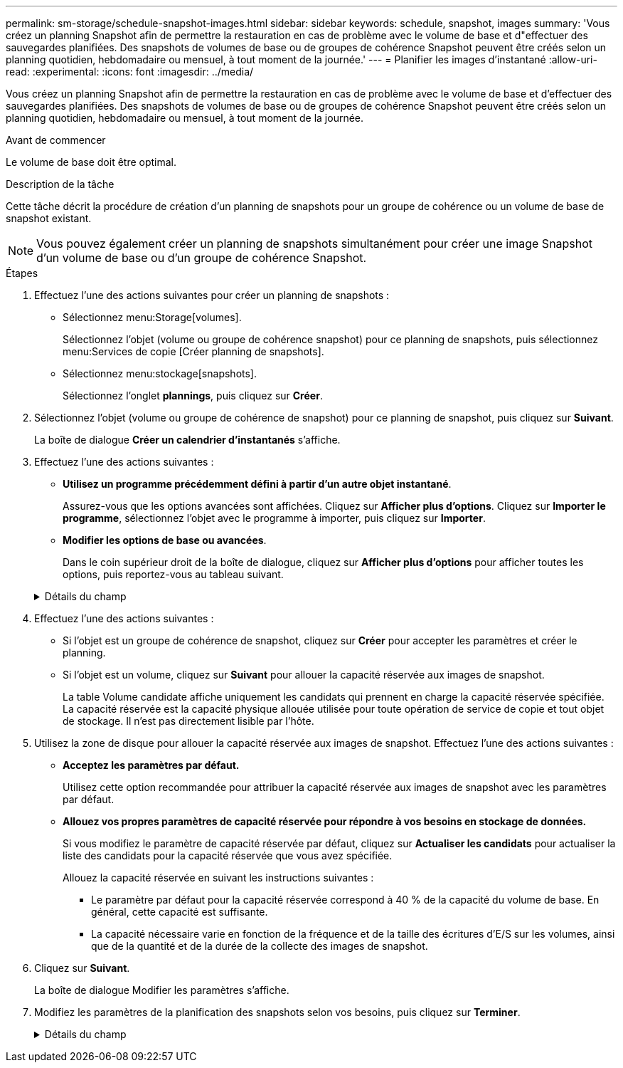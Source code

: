 ---
permalink: sm-storage/schedule-snapshot-images.html 
sidebar: sidebar 
keywords: schedule, snapshot, images 
summary: 'Vous créez un planning Snapshot afin de permettre la restauration en cas de problème avec le volume de base et d"effectuer des sauvegardes planifiées. Des snapshots de volumes de base ou de groupes de cohérence Snapshot peuvent être créés selon un planning quotidien, hebdomadaire ou mensuel, à tout moment de la journée.' 
---
= Planifier les images d'instantané
:allow-uri-read: 
:experimental: 
:icons: font
:imagesdir: ../media/


[role="lead"]
Vous créez un planning Snapshot afin de permettre la restauration en cas de problème avec le volume de base et d'effectuer des sauvegardes planifiées. Des snapshots de volumes de base ou de groupes de cohérence Snapshot peuvent être créés selon un planning quotidien, hebdomadaire ou mensuel, à tout moment de la journée.

.Avant de commencer
Le volume de base doit être optimal.

.Description de la tâche
Cette tâche décrit la procédure de création d'un planning de snapshots pour un groupe de cohérence ou un volume de base de snapshot existant.

[NOTE]
====
Vous pouvez également créer un planning de snapshots simultanément pour créer une image Snapshot d'un volume de base ou d'un groupe de cohérence Snapshot.

====
.Étapes
. Effectuez l'une des actions suivantes pour créer un planning de snapshots :
+
** Sélectionnez menu:Storage[volumes].
+
Sélectionnez l'objet (volume ou groupe de cohérence snapshot) pour ce planning de snapshots, puis sélectionnez menu:Services de copie [Créer planning de snapshots].

** Sélectionnez menu:stockage[snapshots].
+
Sélectionnez l'onglet *plannings*, puis cliquez sur *Créer*.



. Sélectionnez l'objet (volume ou groupe de cohérence de snapshot) pour ce planning de snapshot, puis cliquez sur *Suivant*.
+
La boîte de dialogue *Créer un calendrier d'instantanés* s'affiche.

. Effectuez l'une des actions suivantes :
+
** *Utilisez un programme précédemment défini à partir d'un autre objet instantané*.
+
Assurez-vous que les options avancées sont affichées. Cliquez sur *Afficher plus d'options*. Cliquez sur *Importer le programme*, sélectionnez l'objet avec le programme à importer, puis cliquez sur *Importer*.

** *Modifier les options de base ou avancées*.
+
Dans le coin supérieur droit de la boîte de dialogue, cliquez sur *Afficher plus d'options* pour afficher toutes les options, puis reportez-vous au tableau suivant.



+
.Détails du champ
[%collapsible]
====
[cols="2*"]
|===
| Champ | Description 


 a| 
*Paramètres de base*



 a| 
Sélectionnez jours
 a| 
Sélectionnez les jours individuels de la semaine pour les images instantanées.



 a| 
Heure de début
 a| 
Dans la liste déroulante, sélectionnez une nouvelle heure de début pour les instantanés quotidiens (les sélections sont fournies par incréments d'une demi-heure). L'heure de début est par défaut d'une demi-heure avant l'heure actuelle.



 a| 
Fuseau horaire
 a| 
Dans la liste déroulante, sélectionnez le fuseau horaire de votre matrice.



 a| 
*Paramètres avancés*



 a| 
Jour / mois
 a| 
Choisissez l'une des options suivantes :

** *Quotidien / hebdomadaire* -- sélectionnez des jours individuels pour les instantanés de synchronisation. Vous pouvez également cocher la case *Sélectionner tous les jours* en haut à droite si vous voulez un horaire quotidien.
** *Mensuel / annuel* -- sélectionnez des mois individuels pour les instantanés de synchronisation. Dans le champ *on jour(s)*, saisissez les jours du mois pour les synchronisations. Les entrées valides sont *1* à *31* et *Last*. Vous pouvez séparer plusieurs jours par une virgule ou un point-virgule. Utilisez un tiret pour les dates incluses. Par exemple : 1,3,4,10-15,dernier. Vous pouvez également cocher la case *Sélectionner tous les mois* en haut à droite si vous voulez un horaire mensuel.




 a| 
Heure de début
 a| 
Dans la liste déroulante, sélectionnez une nouvelle heure de début pour les instantanés quotidiens (les sélections sont fournies par incréments d'une demi-heure). L'heure de début est par défaut d'une demi-heure avant l'heure actuelle.



 a| 
Fuseau horaire
 a| 
Dans la liste déroulante, sélectionnez le fuseau horaire de votre matrice.



 a| 
Snapshots par jour/heure entre les snapshots
 a| 
Sélectionnez le nombre d'images instantanées à créer par jour. Si vous sélectionnez plusieurs images, sélectionnez également le temps entre les images instantanées. Pour les images instantanées multiples, assurez-vous d'avoir une capacité réservée adéquate.



 a| 
Créer une image snapshot dès maintenant ?
 a| 
Cochez cette case pour créer une image instantanée en plus des images automatiques que vous planifiez.



 a| 
Date de début/fin ou aucune date de fin
 a| 
Entrez la date de début des synchronisations. Entrez également une date de fin ou sélectionnez *pas de date de fin*.

|===
====
. Effectuez l'une des actions suivantes :
+
** Si l'objet est un groupe de cohérence de snapshot, cliquez sur *Créer* pour accepter les paramètres et créer le planning.
** Si l'objet est un volume, cliquez sur *Suivant* pour allouer la capacité réservée aux images de snapshot.
+
La table Volume candidate affiche uniquement les candidats qui prennent en charge la capacité réservée spécifiée. La capacité réservée est la capacité physique allouée utilisée pour toute opération de service de copie et tout objet de stockage. Il n'est pas directement lisible par l'hôte.



. Utilisez la zone de disque pour allouer la capacité réservée aux images de snapshot. Effectuez l'une des actions suivantes :
+
** *Acceptez les paramètres par défaut.*
+
Utilisez cette option recommandée pour attribuer la capacité réservée aux images de snapshot avec les paramètres par défaut.

** *Allouez vos propres paramètres de capacité réservée pour répondre à vos besoins en stockage de données.*
+
Si vous modifiez le paramètre de capacité réservée par défaut, cliquez sur *Actualiser les candidats* pour actualiser la liste des candidats pour la capacité réservée que vous avez spécifiée.

+
Allouez la capacité réservée en suivant les instructions suivantes :

+
*** Le paramètre par défaut pour la capacité réservée correspond à 40 % de la capacité du volume de base. En général, cette capacité est suffisante.
*** La capacité nécessaire varie en fonction de la fréquence et de la taille des écritures d'E/S sur les volumes, ainsi que de la quantité et de la durée de la collecte des images de snapshot.




. Cliquez sur *Suivant*.
+
La boîte de dialogue Modifier les paramètres s'affiche.

. Modifiez les paramètres de la planification des snapshots selon vos besoins, puis cliquez sur *Terminer*.
+
.Détails du champ
[%collapsible]
====
[cols="2*"]
|===
| Réglage | Description 


 a| 
*Limite d'image d'instantané*



 a| 
Activer la suppression automatique des images de snapshot lorsque...
 a| 
Gardez la case à cocher sélectionnée si vous souhaitez que les images instantanées soient automatiquement supprimées après la limite spécifiée ; utilisez la case à cocher pour modifier la limite. Si vous désactivez cette case à cocher, la création de l'image instantanée s'arrête après 32 images.



 a| 
*Paramètres de capacité réservés*



 a| 
M'avertir lorsque...
 a| 
Utilisez la boîte à plateau pour régler le point de pourcentage auquel le système envoie une notification d'alerte lorsque la capacité réservée pour un planning est presque pleine.

Lorsque la capacité réservée de la planification dépasse le seuil spécifié, utilisez la notification préalable pour augmenter la capacité réservée ou supprimer des objets inutiles avant que l'espace restant ne soit saturé.



 a| 
Règle pour la capacité totale réservée
 a| 
Choisissez l'une des règles suivantes :

** *Purge de l'image snapshot la plus ancienne* -- le système purge automatiquement l'image snapshot la plus ancienne, ce qui libère la capacité réservée de l'image snapshot pour réutilisation dans le groupe d'instantanés.
** *Rejeter les écritures dans le volume de base* -- lorsque la capacité réservée atteint son pourcentage maximal défini, le système rejette toute demande d'écriture d'E/S au volume de base qui a déclenché l'accès à la capacité réservée.


|===
====

